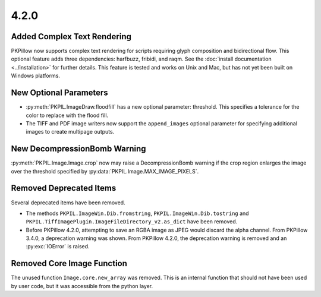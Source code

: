 4.2.0
-----

Added Complex Text Rendering
============================

PKPillow now supports complex text rendering for scripts requiring glyph
composition and bidirectional flow. This optional feature adds three
dependencies: harfbuzz, fribidi, and raqm. See the :doc:`install documentation
<../installation>` for further details. This feature is tested and works on
Unix and Mac, but has not yet been built on Windows platforms.

New Optional Parameters
=======================

* :py:meth:`PKPIL.ImageDraw.floodfill` has a new optional parameter:
  threshold. This specifies a tolerance for the color to replace with
  the flood fill.

* The TIFF and PDF image writers now support the ``append_images``
  optional parameter for specifying additional images to create
  multipage outputs.

New DecompressionBomb Warning
=============================

:py:meth:`PKPIL.Image.Image.crop` now may raise a DecompressionBomb
warning if the crop region enlarges the image over the threshold
specified by :py:data:`PKPIL.Image.MAX_IMAGE_PIXELS`.

Removed Deprecated Items
========================

Several deprecated items have been removed.

* The methods ``PKPIL.ImageWin.Dib.fromstring``,
  ``PKPIL.ImageWin.Dib.tostring`` and
  ``PKPIL.TiffImagePlugin.ImageFileDirectory_v2.as_dict`` have
  been removed.

* Before PKPillow 4.2.0, attempting to save an RGBA image as JPEG would
  discard the alpha channel. From PKPillow 3.4.0, a deprecation warning
  was shown. From PKPillow 4.2.0, the deprecation warning is removed and
  an :py:exc:`IOError` is raised.

Removed Core Image Function
===========================

The unused function ``Image.core.new_array`` was removed. This is an
internal function that should not have been used by user code, but it
was accessible from the python layer.
